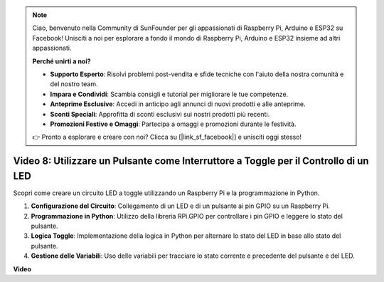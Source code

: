 .. note::

    Ciao, benvenuto nella Community di SunFounder per gli appassionati di Raspberry Pi, Arduino e ESP32 su Facebook! Unisciti a noi per esplorare a fondo il mondo di Raspberry Pi, Arduino e ESP32 insieme ad altri appassionati.

    **Perché unirti a noi?**

    - **Supporto Esperto**: Risolvi problemi post-vendita e sfide tecniche con l'aiuto della nostra comunità e del nostro team.
    - **Impara e Condividi**: Scambia consigli e tutorial per migliorare le tue competenze.
    - **Anteprime Esclusive**: Accedi in anticipo agli annunci di nuovi prodotti e alle anteprime.
    - **Sconti Speciali**: Approfitta di sconti esclusivi sui nostri prodotti più recenti.
    - **Promozioni Festive e Omaggi**: Partecipa a omaggi e promozioni durante le festività.

    👉 Pronto a esplorare e creare con noi? Clicca su [|link_sf_facebook|] e unisciti oggi stesso!


Video 8: Utilizzare un Pulsante come Interruttore a Toggle per il Controllo di un LED
==========================================================================================

Scopri come creare un circuito LED a toggle utilizzando un Raspberry Pi e la programmazione in Python.

1. **Configurazione del Circuito**: Collegamento di un LED e di un pulsante ai pin GPIO su un Raspberry Pi.
2. **Programmazione in Python**: Utilizzo della libreria RPi.GPIO per controllare i pin GPIO e leggere lo stato del pulsante.
3. **Logica Toggle**: Implementazione della logica in Python per alternare lo stato del LED in base allo stato del pulsante.
4. **Gestione delle Variabili**: Uso delle variabili per tracciare lo stato corrente e precedente del pulsante e del LED.


**Video**

.. raw:: html

    <iframe width="700" height="500" src="https://www.youtube.com/embed/yL5BNA_Ex6s?si=zJmjwc_W0u9oFh1_" title="YouTube video player" frameborder="0" allow="accelerometer; autoplay; clipboard-write; encrypted-media; gyroscope; picture-in-picture; web-share" allowfullscreen></iframe>